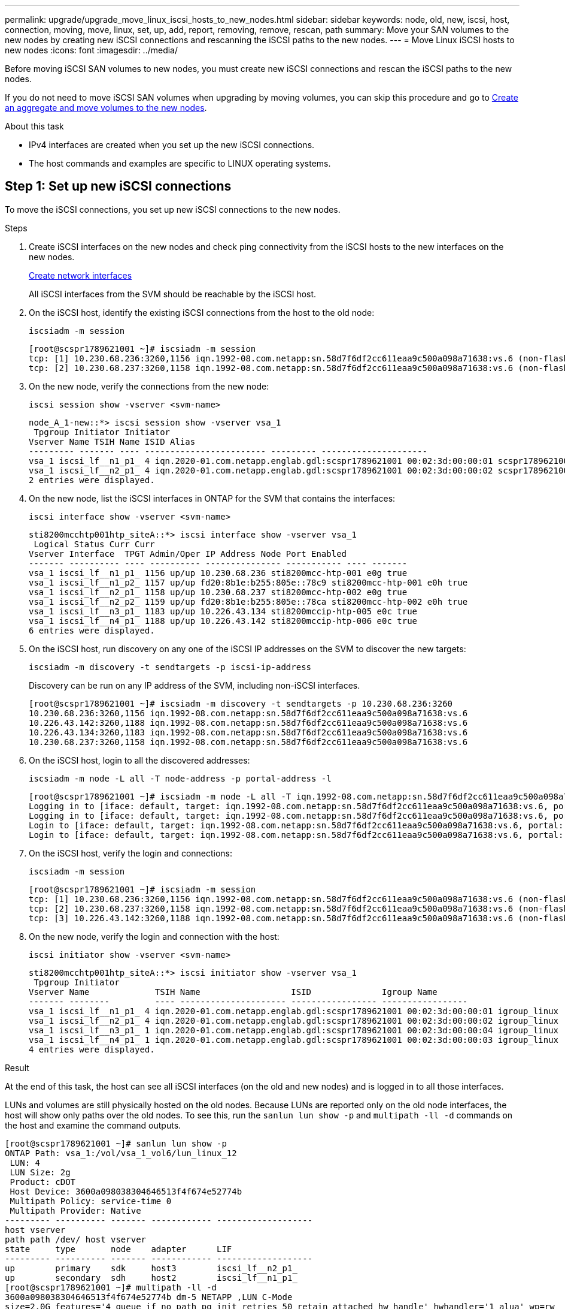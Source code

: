 ---
permalink: upgrade/upgrade_move_linux_iscsi_hosts_to_new_nodes.html
sidebar: sidebar
keywords: node, old, new, iscsi, host, connection, moving, move, linux, set, up, add, report, removing, remove, rescan, path
summary: Move your SAN volumes to the new nodes by creating new iSCSI connections and rescanning the iSCSI paths to the new nodes.
---
= Move Linux iSCSI hosts to new nodes
:icons: font
:imagesdir: ../media/

[.lead]
Before moving iSCSI SAN volumes to new nodes, you must create new iSCSI connections and rescan the iSCSI paths to the new nodes. 

If you do not need to move iSCSI SAN volumes when upgrading by moving volumes, you can skip this procedure and go to link:upgrade-create-aggregate-move-volumes.html[Create an aggregate and move volumes to the new nodes].

.About this task
* IPv4 interfaces are created when you set up the new iSCSI connections.
* The host commands and examples are specific to LINUX operating systems.

== Step 1: Set up new iSCSI connections
To move the iSCSI connections, you set up new iSCSI connections to the new nodes.

.Steps

. Create iSCSI interfaces on the new nodes and check ping connectivity from the iSCSI hosts to the new interfaces on the new nodes.
+
https://docs.netapp.com/us-en/ontap/networking/create_a_lif.html[Create network interfaces^]
+
All iSCSI interfaces from the SVM should be reachable by the iSCSI host.

. On the iSCSI host, identify the existing iSCSI connections from the host to the old node:
+
[source,cli]
----
iscsiadm -m session
----
+
----
[root@scspr1789621001 ~]# iscsiadm -m session
tcp: [1] 10.230.68.236:3260,1156 iqn.1992-08.com.netapp:sn.58d7f6df2cc611eaa9c500a098a71638:vs.6 (non-flash)
tcp: [2] 10.230.68.237:3260,1158 iqn.1992-08.com.netapp:sn.58d7f6df2cc611eaa9c500a098a71638:vs.6 (non-flash)
----

. On the new node, verify the connections from the new node:
+
[source,cli]
---- 
iscsi session show -vserver <svm-name>
----
+
----
node_A_1-new::*> iscsi session show -vserver vsa_1
 Tpgroup Initiator Initiator
Vserver Name TSIH Name ISID Alias
--------- ------- ---- ------------------------ --------- ---------------------
vsa_1 iscsi_lf__n1_p1_ 4 iqn.2020-01.com.netapp.englab.gdl:scspr1789621001 00:02:3d:00:00:01 scspr1789621001.gdl.englab.netapp.com
vsa_1 iscsi_lf__n2_p1_ 4 iqn.2020-01.com.netapp.englab.gdl:scspr1789621001 00:02:3d:00:00:02 scspr1789621001.gdl.englab.netapp.com
2 entries were displayed.
----

. On the new node, list the iSCSI interfaces in ONTAP for the SVM that contains the interfaces:
+
[source,cli]
---- 
iscsi interface show -vserver <svm-name>
----
+
----
sti8200mcchtp001htp_siteA::*> iscsi interface show -vserver vsa_1
 Logical Status Curr Curr
Vserver Interface  TPGT Admin/Oper IP Address Node Port Enabled
------- ---------- ---- ---------- --------------- ----------- ---- -------
vsa_1 iscsi_lf__n1_p1_ 1156 up/up 10.230.68.236 sti8200mcc-htp-001 e0g true
vsa_1 iscsi_lf__n1_p2_ 1157 up/up fd20:8b1e:b255:805e::78c9 sti8200mcc-htp-001 e0h true
vsa_1 iscsi_lf__n2_p1_ 1158 up/up 10.230.68.237 sti8200mcc-htp-002 e0g true
vsa_1 iscsi_lf__n2_p2_ 1159 up/up fd20:8b1e:b255:805e::78ca sti8200mcc-htp-002 e0h true
vsa_1 iscsi_lf__n3_p1_ 1183 up/up 10.226.43.134 sti8200mccip-htp-005 e0c true
vsa_1 iscsi_lf__n4_p1_ 1188 up/up 10.226.43.142 sti8200mccip-htp-006 e0c true
6 entries were displayed.
----

. On the iSCSI host, run discovery on any one of the iSCSI IP addresses on the SVM to discover the new targets:
+
[source,cli]
----
iscsiadm -m discovery -t sendtargets -p iscsi-ip-address
----
+
Discovery can be run on any IP address of the SVM, including non-iSCSI interfaces.
+
----
[root@scspr1789621001 ~]# iscsiadm -m discovery -t sendtargets -p 10.230.68.236:3260
10.230.68.236:3260,1156 iqn.1992-08.com.netapp:sn.58d7f6df2cc611eaa9c500a098a71638:vs.6
10.226.43.142:3260,1188 iqn.1992-08.com.netapp:sn.58d7f6df2cc611eaa9c500a098a71638:vs.6
10.226.43.134:3260,1183 iqn.1992-08.com.netapp:sn.58d7f6df2cc611eaa9c500a098a71638:vs.6
10.230.68.237:3260,1158 iqn.1992-08.com.netapp:sn.58d7f6df2cc611eaa9c500a098a71638:vs.6
----

. On the iSCSI host, login to all the discovered addresses:
+
[source,cli]
----
iscsiadm -m node -L all -T node-address -p portal-address -l
----
+
----
[root@scspr1789621001 ~]# iscsiadm -m node -L all -T iqn.1992-08.com.netapp:sn.58d7f6df2cc611eaa9c500a098a71638:vs.6 -p 10.230.68.236:3260 -l
Logging in to [iface: default, target: iqn.1992-08.com.netapp:sn.58d7f6df2cc611eaa9c500a098a71638:vs.6, portal: 10.226.43.142,3260] (multiple)
Logging in to [iface: default, target: iqn.1992-08.com.netapp:sn.58d7f6df2cc611eaa9c500a098a71638:vs.6, portal: 10.226.43.134,3260] (multiple)
Login to [iface: default, target: iqn.1992-08.com.netapp:sn.58d7f6df2cc611eaa9c500a098a71638:vs.6, portal: 10.226.43.142,3260] successful.
Login to [iface: default, target: iqn.1992-08.com.netapp:sn.58d7f6df2cc611eaa9c500a098a71638:vs.6, portal: 10.226.43.134,3260] successful.
----

. On the iSCSI host, verify the login and connections:
+
[source,cli]
----
iscsiadm -m session
----
+
----
[root@scspr1789621001 ~]# iscsiadm -m session
tcp: [1] 10.230.68.236:3260,1156 iqn.1992-08.com.netapp:sn.58d7f6df2cc611eaa9c500a098a71638:vs.6 (non-flash)
tcp: [2] 10.230.68.237:3260,1158 iqn.1992-08.com.netapp:sn.58d7f6df2cc611eaa9c500a098a71638:vs.6 (non-flash)
tcp: [3] 10.226.43.142:3260,1188 iqn.1992-08.com.netapp:sn.58d7f6df2cc611eaa9c500a098a71638:vs.6 (non-flash)
----

. On the new node, verify the login and connection with the host:
+
[source,cli]
----
iscsi initiator show -vserver <svm-name>
----
+
----
sti8200mcchtp001htp_siteA::*> iscsi initiator show -vserver vsa_1
 Tpgroup Initiator
Vserver Name             TSIH Name                  ISID              Igroup Name
------- --------         ---- --------------------- ----------------- -----------------
vsa_1 iscsi_lf__n1_p1_ 4 iqn.2020-01.com.netapp.englab.gdl:scspr1789621001 00:02:3d:00:00:01 igroup_linux
vsa_1 iscsi_lf__n2_p1_ 4 iqn.2020-01.com.netapp.englab.gdl:scspr1789621001 00:02:3d:00:00:02 igroup_linux
vsa_1 iscsi_lf__n3_p1_ 1 iqn.2020-01.com.netapp.englab.gdl:scspr1789621001 00:02:3d:00:00:04 igroup_linux
vsa_1 iscsi_lf__n4_p1_ 1 iqn.2020-01.com.netapp.englab.gdl:scspr1789621001 00:02:3d:00:00:03 igroup_linux
4 entries were displayed.
----

.Result
At the end of this task, the host can see all iSCSI interfaces (on the old and new nodes) and is logged in to all those interfaces.

LUNs and volumes are still physically hosted on the old nodes. Because LUNs are reported only on the old node interfaces, the host will show only paths over the old nodes. To see this, run the `sanlun lun show -p` and `multipath -ll -d` commands on the host and examine the command outputs. 

----
[root@scspr1789621001 ~]# sanlun lun show -p
ONTAP Path: vsa_1:/vol/vsa_1_vol6/lun_linux_12
 LUN: 4
 LUN Size: 2g
 Product: cDOT
 Host Device: 3600a098038304646513f4f674e52774b
 Multipath Policy: service-time 0
 Multipath Provider: Native
--------- ---------- ------- ------------ -------------------
host vserver
path path /dev/ host vserver
state     type       node    adapter      LIF
--------- ---------- ------- ------------ -------------------
up        primary    sdk     host3        iscsi_lf__n2_p1_
up        secondary  sdh     host2        iscsi_lf__n1_p1_
[root@scspr1789621001 ~]# multipath -ll -d
3600a098038304646513f4f674e52774b dm-5 NETAPP ,LUN C-Mode
size=2.0G features='4 queue_if_no_path pg_init_retries 50 retain_attached_hw_handle' hwhandler='1 alua' wp=rw
|-+- policy='service-time 0' prio=50 status=active
| `- 3:0:0:4 sdk 8:160 active ready running
`-+- policy='service-time 0' prio=10 status=enabled
 `- 2:0:0:4 sdh 8:112 active ready running
----

== Step 2: Add the new nodes as reporting nodes

After setting up the connections to the new nodes, you add the new nodes as the reporting nodes.

.Steps
. On the new node, list reporting nodes for LUNs on the SVM:
+
[source,cli]
----
lun mapping show -vserver <svm-name> -fields reporting-nodes -ostype linux
----
+
The following reporting nodes are local nodes as LUNs are physically on old nodes node_A_1-old and node_A_2-old.
+
----
node_A_1-new::*> lun mapping show -vserver vsa_1 -fields reporting-nodes -ostype linux
vserver path                         igroup       reporting-nodes
------- ---------------------------- ------------ ---------------------------
vsa_1   /vol/vsa_1_vol1/lun_linux_2  igroup_linux node_A_1-old,node_A_2-old
.
.
.
vsa_1   /vol/vsa_1_vol9/lun_linux_19 igroup_linux node_A_1-old,node_A_2-old
12 entries were displayed.
----

. On the new node, add reporting nodes:
+
[source,cli]
----
lun mapping add-reporting-nodes -vserver <svm-name> -path /vol/vsa_1_vol*/lun_linux_* -nodes node1,node2 -igroup <igroup_name>
----
+
----
node_A_1-new::*> lun mapping add-reporting-nodes -vserver vsa_1 -path /vol/vsa_1_vol*/lun_linux_* -nodes node_A_1-new,node_A_2-new
-igroup igroup_linux
12 entries were acted on.
----

. On the new node, verify that the newly added nodes are present:
+
[source,cli]
----
lun mapping show -vserver <svm-name> -fields reporting-nodes -ostype linux vserver path igroup reporting-nodes
----
+
----
node_A_1-new::*> lun mapping show -vserver vsa_1 -fields reporting-nodes -ostype linux vserver path igroup reporting-nodes
------- --------------------------- ------------ -------------------------------------------------------------------------------
vsa_1 /vol/vsa_1_vol1/lun_linux_2 igroup_linux node_A_1-old,node_A_2-old,node_A_1-new,node_A_2-new
vsa_1 /vol/vsa_1_vol1/lun_linux_3 igroup_linux node_A_1-old,node_A_2-old,node_A_1-new,node_A_2-new
.
.
.
12 entries were displayed.
----
.  The `sg3-utils` package must be installed on the Linux host. This prevents a `rescan-scsi-bus.sh utility not found` error when you rescan the Linux host for the newly mapped LUNs using the `rescan-scsi-bus` command.
+
--
** Verify the `sg3-utils` installation for a Debian based distribution:
+
[source,cli]
----
dpkg -l | grep sg3-utils 
----
+
** Verify the `sg3-utils` installation for a Red Hat based distribution:
+
[source,cli]
----
rpm -qa | grep sg3-utils 
----
--
+
If required, install the `sg3-utils` package on the Linux host:
+
[source,cli]
----
sudo apt-get install sg3-utils 
----

. On the host, rescan the SCSI bus on the host and discover the newly added paths:
+
[source,cli]
----
/usr/bin/rescan-scsi-bus.sh -a
----
+
----
[root@stemgr]# /usr/bin/rescan-scsi-bus.sh -a
Scanning SCSI subsystem for new devices
Scanning host 0 for SCSI target IDs 0 1 2 3 4 5 6 7, all LUNs
Scanning host 1 for SCSI target IDs 0 1 2 3 4 5 6 7, all LUNs
Scanning host 2 for SCSI target IDs 0 1 2 3 4 5 6 7, all LUNs
 Scanning for device 2 0 0 0 ...
.
.
.
OLD: Host: scsi5 Channel: 00 Id: 00 Lun: 09
 Vendor: NETAPP Model: LUN C-Mode Rev: 9800
 Type: Direct-Access ANSI SCSI revision: 05
0 new or changed device(s) found.
0 remapped or resized device(s) found.
0 device(s) removed.
----

. On the iSCSI host, list the newly added paths:
+
[source,cli]
----
sanlun lun show -p
----
+
Four paths are shown for each LUN.
+
----
[root@stemgr]# sanlun lun show -p
ONTAP Path: vsa_1:/vol/vsa_1_vol6/lun_linux_12
 LUN: 4
 LUN Size: 2g
 Product: cDOT
 Host Device: 3600a098038304646513f4f674e52774b
 Multipath Policy: service-time 0
 Multipath Provider: Native
------- ---------- ------- ----------- ---------------------
host vserver
path path /dev/ host vserver
state   type       node    adapter     LIF
------  ---------- ------- ----------- ---------------------
up      primary    sdk      host3      iscsi_lf__n2_p1_
up      secondary  sdh     host2       iscsi_lf__n1_p1_
up      secondary  sdag    host4       iscsi_lf__n4_p1_
up      secondary  sdah    host5       iscsi_lf__n3_p1_
----

. On the new node, move the volume/volumes containing LUNs from the old nodes to the new nodes.
+
----
node_A_1-new::*> vol move start -vserver vsa_1 -volume vsa_1_vol1 -destination-aggregate sti8200mccip_htp_005_aggr1
[Job 1877] Job is queued: Move "vsa_1_vol1" in Vserver "vsa_1" to aggregate "sti8200mccip_htp_005_aggr1". Use the "volume move show -vserver
vsa_1 -volume vsa_1_vol1" command to view the status of this operation.
node_A_1-new::*> vol move show
Vserver  Volume      State       Move       Phase            Percent-Complete  Time-To-Complete
-------- ----------  --------    ---------- ---------------- ----------------  ----------------
vsa_1    vsa_1_vol1  healthy                initializing     -                 -
----

. When the volume move is complete, verify that the volume in online:
+
[source,cli]
----
volume show -state
----
. The iSCSI interfaces on the new nodes where the LUN now resides are updated as primary paths. If the primary path is not updated after the volume move, run `/usr/bin/rescan-scsi-bus.sh -a` and `multipath -v3` on the host or simply wait for multipath rescanning to take place.
+
In the following example, the primary path is a LIF on the new node.
+
----
[root@stemgr]# sanlun lun show -p
ONTAP Path: vsa_1:/vol/vsa_1_vol6/lun_linux_12
 LUN: 4
 LUN Size: 2g
 Product: cDOT
 Host Device: 3600a098038304646513f4f674e52774b
 Multipath Policy: service-time 0
 Multipath Provider: Native
--------- ---------- ------- ------------ -----------------------
host vserver
path path /dev/ host vserver
state     type       node    adapter      LIF
--------- ---------- ------- ------------ ------------------------
up        primary    sdag    host4        iscsi_lf__n4_p1_
up        secondary  sdk     host3        iscsi_lf__n2_p1_
up        secondary  sdh     host2        iscsi_lf__n1_p1_
up        secondary  sdah    host5        iscsi_lf__n3_p1_
----

== Step 3: Remove reporting nodes and rescan paths

You must remove the reporting nodes and rescan the paths.

.Steps
. On the new node, remove remote reporting nodes (the new nodes) for the Linux LUNs:
+
[source,cli]
----
lun mapping remove-reporting-nodes -vserver <svm-name> -path * -igroup <igroup_name> -remote-nodes true
----
+
In this case, the remote nodes are old nodes.
+
----
node_A_1-new::*> lun mapping remove-reporting-nodes -vserver vsa_1 -path * -igroup igroup_linux -remote-nodes true
12 entries were acted on.
----

. On the new node, check reporting nodes for the LUNs:
+
[source,cli]
----
lun mapping show -vserver <svm-name> -fields reporting-nodes -ostype linux
----
+
----
node_A_1-new::*> lun mapping show -vserver vsa_1 -fields reporting-nodes -ostype linux
vserver  path                         igroup        reporting-nodes
-------  ---------------------------  ------------  -------------------------
vsa_1    /vol/vsa_1_vol1/lun_linux_2  igroup_linux  node_A_1-new,node_A_2-new
vsa_1    /vol/vsa_1_vol1/lun_linux_3  igroup_linux  node_A_1-new,node_A_2-new
vsa_1    /vol/vsa_1_vol2/lun_linux_4  group_linux   node_A_1-new,node_A_2-new
.
.
.
12 entries were displayed.
----

. The `sg3-utils` package must be installed on the Linux host. This prevents a `rescan-scsi-bus.sh utility not found` error when you rescan the Linux host for the newly mapped LUNs using the `rescan-scsi-bus` command.
+
--
** Verify the `sg3-utils` installation for a Debian based distribution:
+
[source,cli]
----
dpkg -l | grep sg3-utils 
----
+
** Verify the `sg3-utils` installation for a Red Hat based distribution:
+
[source,cli]
----
rpm -qa | grep sg3-utils 
----
--
+
If required, install the `sg3-utils` package on the Linux host:
+
[source,cli]
----
sudo apt-get install sg3-utils 
---- 

. On the iSCSI host, rescan the SCSI bus:
+
[source,cli]
----
/usr/bin/rescan-scsi-bus.sh -r
----
+
The paths that are removed are the paths from the old nodes.
+
----
[root@scspr1789621001 ~]# /usr/bin/rescan-scsi-bus.sh -r
Syncing file systems
Scanning SCSI subsystem for new devices and remove devices that have disappeared
Scanning host 0 for SCSI target IDs 0 1 2 3 4 5 6 7, all LUNs
Scanning host 1 for SCSI target IDs 0 1 2 3 4 5 6 7, all LUNs
Scanning host 2 for SCSI target IDs 0 1 2 3 4 5 6 7, all LUNs
sg0 changed: LU not available (PQual 1)
REM: Host: scsi2 Channel: 00 Id: 00 Lun: 00
DEL: Vendor: NETAPP Model: LUN C-Mode Rev: 9800
 Type: Direct-Access ANSI SCSI revision: 05
sg2 changed: LU not available (PQual 1)
.
.
.
OLD: Host: scsi5 Channel: 00 Id: 00 Lun: 09
 Vendor: NETAPP Model: LUN C-Mode Rev: 9800
 Type: Direct-Access ANSI SCSI revision: 05
0 new or changed device(s) found.
0 remapped or resized device(s) found.
24 device(s) removed.
 [2:0:0:0]
 [2:0:0:1]
.
.
.
----

. On the iSCSI host, verify that only paths from the new nodes are visible: 
+
[source,cli]
----
sanlun lun show -p
----
+
[source,cli]
----
multipath -ll -d
----

// 2023 SEP 14, BURT 1552651
